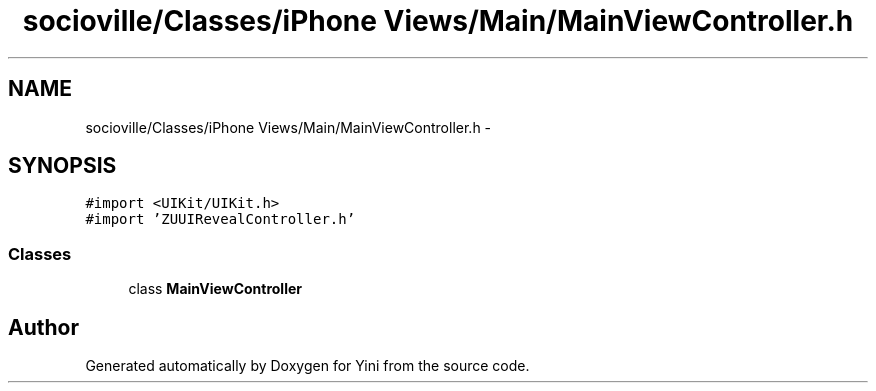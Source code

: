 .TH "socioville/Classes/iPhone Views/Main/MainViewController.h" 3 "Thu Aug 9 2012" "Version 1.0" "Yini" \" -*- nroff -*-
.ad l
.nh
.SH NAME
socioville/Classes/iPhone Views/Main/MainViewController.h \- 
.SH SYNOPSIS
.br
.PP
\fC#import <UIKit/UIKit\&.h>\fP
.br
\fC#import 'ZUUIRevealController\&.h'\fP
.br

.SS "Classes"

.in +1c
.ti -1c
.RI "class \fBMainViewController\fP"
.br
.in -1c
.SH "Author"
.PP 
Generated automatically by Doxygen for Yini from the source code\&.
